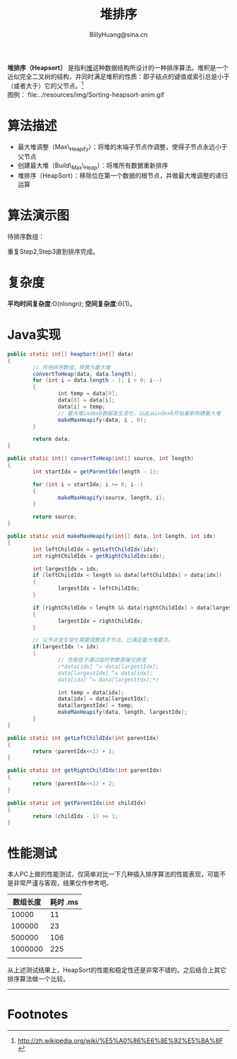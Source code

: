 #+TITLE: 堆排序
#+STYLE: <link rel="stylesheet" type="text/css" href="../resources/style/style.css" />
#+LINK_HOME: ../index.html
#+FILETAGS: :algorithms:sort:
#+AUTHOR: BillyHuang@sina.cn

*堆排序（Heapsort）* 是指利[[http://zh.wikipedia.org/wiki/%E5%A0%86_%28%E6%95%B0%E6%8D%AE%E7%BB%93%E6%9E%84%29][堆]]这种数据结构所设计的一种排序算法。堆积是一个近似完全二叉树的结构，并同时满足堆积的性质：即子结点的键值或索引总是小于（或者大于）它的父节点。[fn:1]\\
图例： file:../resources/img/Sorting-heapsort-anim.gif

* 算法描述
  + 最大堆调整（Max\_Heapify）：将堆的末端子节点作调整，使得子节点永远小于父节点
  + 创建最大堆（Build\_Max\_Heap）：将堆所有数据重新排序
  + 堆排序（HeapSort）：移除位在第一个数据的根节点，并做最大堆调整的递归运算
* 算法演示图
待排序数组：
#+begin_src dot :file ../resources/img/heapExp-source.png :cmdline -Kdot -Tpng :exports results
digraph exp1 {
   struct1 [shape=record,label="<f0>13|<f1>18|<f2>5|<f3>9|<f4>6|<f5>0|<f6>11|<f7>30"]
}
#+end_src

#+begin_src dot :file ../resources/img/heapExp-step1.png :cmdline -Kdot -Tpng :exports results
digraph headSort {
  subgraph "cluster g1" {
    rankdir=TB
    {
     node[shape=plaintext]
     "top"->"level1"->"level2"->"level3"->"result"
    }
    {rank=same; "top"; "30"}
    {rank=same; "level1"; "18"; "9"}
    {rank=same; "level2"; "13"; "11"; "6"; "5"}
    {rank=same; "level3"; "0"}
    {rank=same; "result"; struct1}
    "30"->"18" [arrowhead=none]
    "30"->"9" [arrowhead=none]
    "18"->"13" [arrowhead=none]
    "18"->"11" [arrowhead=none]
    "9"->"6" [arrowhead=none]
    "9"->"5" [arrowhead=none]
    "13"->"0" [arrowhead=none]
    struct1 [shape=record,label="<f0>30|<f1>18|<f2>9|<f3>13|<f4>11|<f5>6|<f6>5|<f7>0"]
    label="Step1: 将待排序数组转换成堆结构"
  }
}
#+end_src
#+begin_src dot :file ../resources/img/heapExp-step2.png :cmdline -Kdot -Tpng :exports results
digraph headSort {
  subgraph "cluster g1" {
    rankdir=TB
    {
     node[shape=plaintext]
     "top"->"level1"->"level2"->"level3"->"result"
    }
    {rank=same; "top"; "0"}
    {rank=same; "level1"; "18"; "9"}
    {rank=same; "level2"; "13"; "11"; "6"; "5"}
    {rank=same; "level3"; "30"}
    {rank=same; "result"; struct1, struct2}
    "0" [color=red,style=filled]
    "30" [color=red,style=filled]
    "0"->"18" [arrowhead=none]
    "0"->"9" [arrowhead=none]
    "18"->"13" [arrowhead=none]
    "18"->"11" [arrowhead=none]
    "9"->"6" [arrowhead=none]
    "9"->"5" [arrowhead=none]
    "13"->"30" [arrowhead=none,style=dotted]
    struct1 [shape=record,label="<f0>0|<f1>18|<f2>9|<f3>13|<f4>11|<f5>6|<f6>5"]
    struct2 [shape=record,label="<f0>30"]
    struct1->struct2 [arrowhead=none,style=dotted]
    label="Step2: 交换首末节点"
  }
}
#+end_src

#+begin_src dot :file ../resources/img/heapExp-step3.png :cmdline -Kdot -Tpng :exports results
digraph headSort {
  subgraph "cluster g1" {
    rankdir=TB
    {
     node[shape=plaintext]
     "top"->"level1"->"level2"->"level3"->"result"
    }
    {rank=same; "top"; "18"}
    {rank=same; "level1"; "13"; "9"}
    {rank=same; "level2"; "0"; "11"; "6"; "5"}
    {rank=same; "level3"; "30"}
    {rank=same; "result"; struct1,struct2}
    "30"[color=yellow,style=filled]
    "18"->"13" [arrowhead=none]
    "18"->"9" [arrowhead=none]
    "13"->"0" [arrowhead=none]
    "13"->"11" [arrowhead=none]
    "9"->"6" [arrowhead=none]
    "9"->"5" [arrowhead=none]
    "0"->"30" [arrowhead=none,style=dotted]
    struct1 [shape=record,label="<f0>18|<f1>13|<f2>9|<f3>0|<f4>11|<f5>6|<f6>5"]
    struct2 [shape=record,label="<f0>30"]
    struct1->struct2 [arrowhead=none,style=dotted]
    label="Step3: 将剩下元素调整为堆"
  }
}
#+end_src
重复Step2,Step3直到排序完成。\\

#+begin_src dot :file ../resources/img/heapExp-end.png :cmdline -Kdot -Tpng :exports results
digraph headSort {
  subgraph "cluster g1" {
    rankdir=TB
    {
     node[shape=plaintext]
     "top"->"level1"->"level2"->"level3"->"result"
    }
    {rank=same; "top"; "0"}
    {rank=same; "level1"; "5"; "6"}
    {rank=same; "level2"; "9"; "11"; "13"; "18"}
    {rank=same; "level3"; "30"}
    {rank=same; "result"; struct1}
    "30"[color=yellow,style=filled]
    "18"[color=yellow,style=filled]
    "13"[color=yellow,style=filled]
    "11"[color=yellow,style=filled]
    "9"[color=yellow,style=filled]
    "6"[color=yellow,style=filled]
    "5"[color=yellow,style=filled]
    "0"[color=yellow,style=filled]
    "0"->"5" [arrowhead=none]
    "0"->"6" [arrowhead=none]
    "5"->"9" [arrowhead=none]
    "5"->"11" [arrowhead=none]
    "6"->"13" [arrowhead=none]
    "6"->"18" [arrowhead=none]
    "18"->"30" [arrowhead=none]
    struct1 [shape=record,label="<f0>0|<f1>5|<f2>6|<f3>9|<f4>11|<f5>13|<f6>19|<f7>30"]
    label="end: 排序完成"
  }
}
#+end_src
* 复杂度
*平均时间复杂度*:O(nlongn); *空间复杂度*:Θ(1)。

* Java实现
#+BEGIN_SRC java
        public static int[] heapSort(int[] data)
        {
                // 将待排序数组，转换为最大堆
                convertToHeap(data, data.length);
                for (int i = data.length - 1; i > 0; i--)
                {
                        int temp = data[0];
                        data[0] = data[i];
                        data[i] = temp;
                        // 最大堆index0数据发生变化，以此从index0开始重新构建最大堆
                        makeMaxHeapify(data, i , 0);
                }

                return data;
        }

        public static int[] convertToHeap(int[] source, int length)
        {
                int startIdx = getParentIdx(length - 1);

                for (int i = startIdx; i >= 0; i--)
                {
                        makeMaxHeapify(source, length, i);
                }

                return source;
        }

        public static void makeMaxHeapify(int[] data, int length, int idx)
        {
                int leftChildIdx = getLeftChildIdx(idx);
                int rightChildIdx = getRightChildIdx(idx);

                int largestIdx = idx;
                if (leftChildIdx < length && data[leftChildIdx] > data[idx])
                {
                        largestIdx = leftChildIdx;
                }

                if (rightChildIdx < length && data[rightChildIdx] > data[largestIdx])
                {
                        largestIdx = rightChildIdx;
                }

                // 父节点发生变化需要调整其子节点，已满足最大堆要求。
                if(largestIdx != idx)
                {
                        // 性能低于通过临时参数直接交换值
                        /*data[idx] ^= data[largestIdx];
                        data[largestIdx] ^= data[idx];
                        data[idx] ^= data[largestIdx];*/

                        int temp = data[idx];
                        data[idx] = data[largestIdx];
                        data[largestIdx] = temp;
                        makeMaxHeapify(data, length, largestIdx);
                }
        }

        public static int getLeftChildIdx(int parentIdx)
        {
                return (parentIdx<<1) + 1;
        }

        public static int getRightChildIdx(int parentIdx)
        {
                return (parentIdx<<1) + 2;
        }

        public static int getParentIdx(int childIdx)
        {
                return (childIdx - 1) >> 1;
        }
#+END_SRC

* 性能测试
本人PC上做的性能测试，仅简单对比一下几种插入排序算法的性能表现，可能不是非常严谨与客观，结果仅作参考吧。
| 数组长度 | 耗时 .ms |
|----------+----------|
|    10000 |       11 |
|----------+----------|
|   100000 |       23 |
|----------+----------|
|   500000 |      106 |
|----------+----------|
|  1000000 |      225 |
|----------+----------|
|          |          |

从上述测试结果上，HeapSort的性能和稳定性还是非常不错的。之后结合上其它排序算法做一个比较。

-------
* Footnotes

[fn:1] http://zh.wikipedia.org/wiki/%E5%A0%86%E6%8E%92%E5%BA%8F
